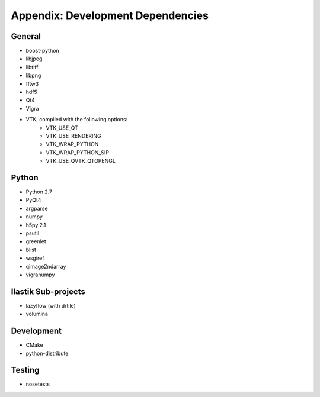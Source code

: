 ==================================
Appendix: Development Dependencies
==================================

General
=======

* boost-python
* libjpeg
* libtiff
* libpng
* fftw3
* hdf5
* Qt4
* Vigra
* VTK, compiled with the following options:
    * VTK_USE_QT
    * VTK_USE_RENDERING
    * VTK_WRAP_PYTHON
    * VTK_WRAP_PYTHON_SIP
    * VTK_USE_QVTK_QTOPENGL

Python
======

* Python 2.7
* PyQt4
* argparse
* numpy
* h5py 2.1
* psutil
* greenlet
* blist
* wsgiref
* qimage2ndarray
* vigranumpy

Ilastik Sub-projects
====================

* lazyflow (with drtile)
* volumina

Development
===========

* CMake
* python-distribute

Testing
=======

* nosetests
